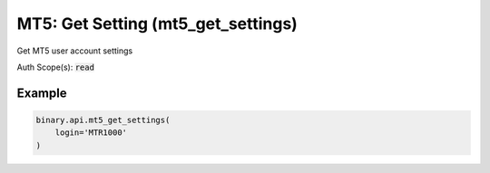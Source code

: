 
MT5: Get Setting (mt5_get_settings)
====================================================================

Get MT5 user account settings

Auth Scope(s): :code:`read`


.. py:method:: mt5_get_settings(login: str, passthrough: Optional[Any] = None, req_id: Optional[int] = None) -> int

   :param login: MT5 user login
   :type login: str
   :param passthrough: [Optional] Used to pass data through the websocket, which may be retrieved via the `echo_req` output field.
   :type passthrough: Optional[Any]
   :param req_id: [Optional] Used to map request to response.
   :type req_id: Optional[int]
   :returns: req_id
   :rtype: int


Example
"""""""

.. code-block:: python
  :name: binary.api.mt5_get_settings

  binary.api.mt5_get_settings(
      login='MTR1000'
  )

.. seealso::
   * `Binary API Docs for mt5_get_settings <https://developers.binary.com/api/#mt5_get_settings>`_
    